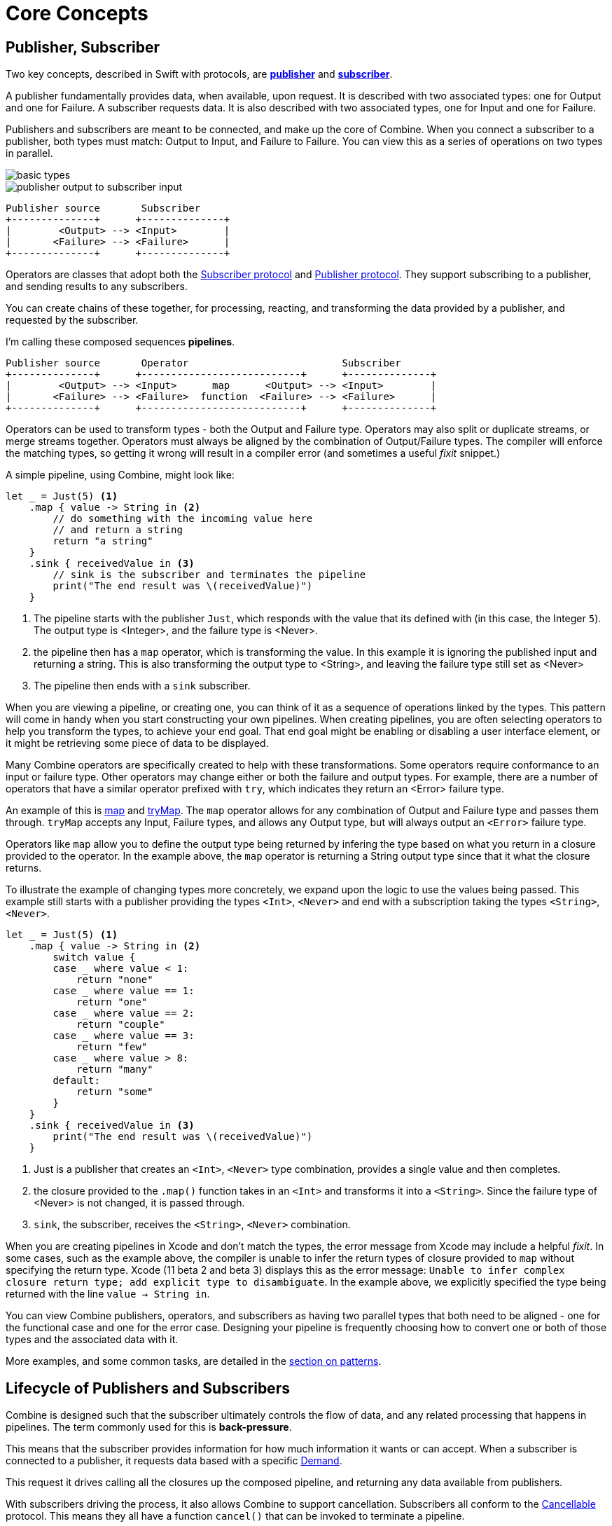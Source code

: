 [#coreconcepts]
= Core Concepts

[#coreconcepts-publisher-subscriber]
== Publisher, Subscriber

Two key concepts, described in Swift with protocols, are https://developer.apple.com/documentation/combine/publisher[*publisher*] and https://developer.apple.com/documentation/combine/subscriber[*subscriber*].

A publisher fundamentally provides data, when available, upon request.
It is described with two associated types: one for Output and one for Failure.
A subscriber requests data.
It is also described with two associated types, one for Input and one for Failure.

Publishers and subscribers are meant to be connected, and make up the core of Combine.
When you connect a subscriber to a publisher, both types must match: Output to Input, and Failure to Failure.
You can view this as a series of operations on two types in parallel.

image::diagrams/basic_types.svg[basic types]

image::diagrams/input-output.svg[publisher output to subscriber input]
//TODO(heckj) - convert to a diagram
[source]
----
Publisher source       Subscriber
+--------------+      +--------------+
|        <Output> --> <Input>        |
|       <Failure> --> <Failure>      |
+--------------+      +--------------+
----

Operators are classes that adopt both the https://developer.apple.com/documentation/combine/subscriber[Subscriber protocol] and https://developer.apple.com/documentation/combine/publisher[Publisher protocol].
They support subscribing to a publisher, and sending results to any subscribers.

You can create chains of these together, for processing, reacting, and transforming the data provided by a publisher, and requested by the subscriber.

I'm calling these composed sequences **pipelines**.

//TODO(heckj) - convert to a diagram
[source]
----
Publisher source       Operator                          Subscriber
+--------------+      +---------------------------+      +--------------+
|        <Output> --> <Input>      map      <Output> --> <Input>        |
|       <Failure> --> <Failure>  function  <Failure> --> <Failure>      |
+--------------+      +---------------------------+      +--------------+
----


Operators can be used to transform types - both the Output and Failure type.
Operators may also split or duplicate streams, or merge streams together.
Operators must always be aligned by the combination of Output/Failure types.
The compiler will enforce the matching types, so getting it wrong will result in a compiler error (and sometimes a useful _fixit_ snippet.)

A simple pipeline, using Combine, might look like:
[source, swift]
----
let _ = Just(5) <1>
    .map { value -> String in <2>
        // do something with the incoming value here
        // and return a string
        return "a string"
    }
    .sink { receivedValue in <3>
        // sink is the subscriber and terminates the pipeline
        print("The end result was \(receivedValue)")
    }
----

<1> The pipeline starts with the publisher `Just`, which responds with the value that its defined with (in this case, the Integer `5`). The output type is <Integer>, and the failure type is <Never>.
<2> the pipeline then has a `map` operator, which is transforming the value. In this example it is ignoring the published input and returning a string. This is also transforming the output type to <String>, and leaving the failure type still set as <Never>
<3> The pipeline then ends with a `sink` subscriber.

When you are viewing a pipeline, or creating one, you can think of it as a sequence of operations linked by the types.
This pattern will come in handy when you start constructing your own pipelines.
When creating pipelines, you are often selecting operators to help you transform the types, to achieve your end goal.
That end goal might be enabling or disabling a user interface element, or it might be retrieving some piece of data to be displayed.

Many Combine operators are specifically created to help with these transformations.
Some operators require conformance to an input or failure type.
Other operators may change either or both the failure and output types.
For example, there are a number of operators that have a similar operator prefixed with `try`, which indicates they return an <Error> failure type.

An example of this is <<reference#reference-map,map>> and <<reference#reference-trymap,tryMap>>.
The `map` operator allows for any combination of Output and Failure type and passes them through.
`tryMap` accepts any Input, Failure types, and allows any Output type, but will always output an `<Error>` failure type.

Operators like `map` allow you to define the output type being returned by infering the type based on what you return in a closure provided to the operator.
In the example above, the `map` operator is returning a String output type since that it what the closure returns.

To illustrate the example of changing types more concretely, we expand upon the logic to use the values being passed. This example still starts with a publisher providing the types `<Int>`, `<Never>` and end with a subscription taking the types `<String>`, `<Never>`.

// NOTE: source in project at SwiftUI-NotesTests/CombinePatternTests.swift
[source, swift]
----
let _ = Just(5) <1>
    .map { value -> String in <2>
        switch value {
        case _ where value < 1:
            return "none"
        case _ where value == 1:
            return "one"
        case _ where value == 2:
            return "couple"
        case _ where value == 3:
            return "few"
        case _ where value > 8:
            return "many"
        default:
            return "some"
        }
    }
    .sink { receivedValue in <3>
        print("The end result was \(receivedValue)")
    }
----
<1> Just is a publisher that creates an `<Int>`, `<Never>` type combination, provides a single value and then completes.
<2> the closure provided to the `.map()` function takes in an `<Int>` and transforms it into a `<String>`. Since the failure type of <Never> is not changed, it is passed through.
<3> `sink`, the subscriber, receives the `<String>`, `<Never>` combination.


[sidebar]
****
When you are creating pipelines in Xcode and don't match the types, the error message from Xcode may include a helpful _fixit_.
In some cases, such as the example above, the compiler is unable to infer the return types of closure provided to `map` without specifying the return type.
Xcode (11 beta 2 and beta 3) displays this as the error message: `Unable to infer complex closure return type; add explicit type to disambiguate`.
In the example above, we explicitly specified the type being returned with the line `value -> String in`.
****

You can view Combine publishers, operators, and subscribers as having two parallel types that both need to be aligned - one for the functional case and one for the error case.
Designing your pipeline is frequently choosing how to convert one or both of those types and the associated data with it.

More examples, and some common tasks, are detailed in the <<patterns#patterns,section on patterns>>.

// force a page break - ignored in HTML rendering
<<<

[#coreconcepts-lifecycle]
== Lifecycle of Publishers and Subscribers

Combine is designed such that the subscriber ultimately controls the flow of data, and any related processing that happens in pipelines.
The term commonly used for this is *back-pressure*.

This means that the subscriber provides information for how much information it wants or can accept.
When a subscriber is connected to a publisher, it requests data based with a specific https://developer.apple.com/documentation/combine/subscribers/demand[Demand].

This request it drives calling all the closures up the composed pipeline, and returning any data available from publishers.

With subscribers driving the process, it also allows Combine to support cancellation.
Subscribers all conform to the https://developer.apple.com/documentation/combine/cancellable[Cancellable] protocol.
This means they all have a function `cancel()` that can be invoked to terminate a pipeline.

The end to end lifecycle is enabled by subscribers and publishers communicating in a well defined sequence:

. When the subscriber is attached to a publisher, it starts with a call to `.subscribe(Subscriber)`.
. The publisher in turn acknowledges the subscription calling `receive(subscription)`.

** After the subscription has been acknowledged, the subscriber requests _N_ values with `request(_ : Demand)`.
** The publisher may then (as it has values) sending _N_ (or fewer) values: `receive(_ : Input)`.
A publisher should never send **more** than the demand requested.
** Also after the subscription has been acknowledged, the subscriber can send a https://developer.apple.com/documentation/combine/subscribers/completion[cancellation] with `.cancel()`

. A publisher may optionally send https://developer.apple.com/documentation/combine/subscribers/completion[completion]: `receive(completion:)` which is also how errors are propogated.

[#coreconcepts-publishers]
== Publishers

The publisher is the provider of data.
The https://developer.apple.com/documentation/combine/publisher[publisher protocol] has a strict contract returning values when asked from subscribers, and possibly terminating with an explicit completion enumeration.

<<reference#reference-just,Just>> and <<reference#reference-future,Future>> are extremely common sources to start your own publisher from a value or function.

Many publishers will immediately provide data when requested by a subscriber.
In some cases, a publisher may have a separate mechanism to enable it to return data.
This is codified by the protocol https://developer.apple.com/documentation/combine/connectablepublisher[ConnectablePublisher].
A publisher conforming to `ConnectablePublisher` will have an additional mechanism to start the flow of data after a subscriber has provided a request.
This could be `.autoconnect()`, which will start the flow of data as soon as a subscriber requests it.
The other option is a separate `.connect()` call on the publisher itself.

Combine provides a number of additional convenience publishers:

//TODO(heckj) - convert to xref to reference sections on these operators
[cols="3*^"]
|===
| <<reference#reference-just,Just>>
| <<reference#reference-future,Future>>
| <<reference#reference-published,@Published>>

| <<reference#reference-empty,Empty>>
| <<reference#reference-sequence,Sequence>>
| <<reference#reference-fail,Fail>>

| <<reference#reference-deferred,Deferred>>
| <<reference#reference-observableobjectpublisher,ObservableObjectPublisher>>
|

|===

A number of Apple APIs outside of Combine provide publishers as well.

* SwiftUI provides https://developer.apple.com/documentation/swiftui/observedobject[`@ObservedObject`] which can be used to create a publisher.

* Foundation
** <<reference#reference-datataskpublisher,URLSession.dataTaskPublisher>>
** <<reference#reference-kvo-publisher,.publisher on KVO instance>>
** <<reference#reference-notificationcenter,NotificationCenter>>
** <<reference#reference-timer,Timer>>

[#coreconcepts-operators]
== Operators

Operators are a convenient name for a number of pre-built functions that are included under Publisher in Apple's reference documentation.
These functions are all meant to be composed into pipelines.
Many will accept  one of more closures from the developer to define the business logic of the operator, while maintaining the adherance to the publisher/subscriber lifecycle.

Some operators support bringing together outputs from different pipelines, or splitting to send to multiple subscribers.
Operators may also have constraints on the types they will operate on.
Operators can also help with error handling and retry logic, buffering and prefetch, controlling timing, and supporting debugging.

[cols="3*^"]
|===
3+h| Mapping elements
| <<reference#reference-scan,scan>>
| <<reference#reference-tryscan,tryScan>>
| <<reference#reference-setfailuretype,setFailureType>>

| <<reference#reference-map,map>>
| <<reference#reference-trymap,tryMap>>
| <<reference#reference-flatmap,flatMap>>
|===

[cols="3*^"]
|===
3+h| Filtering elements
| <<reference#reference-compactmap,compactMap>>
| <<reference#reference-trycompactmap,tryCompactMap>>
| <<reference#reference-replaceempty,replaceEmpty>>

| <<reference#reference-filter,filter>>
| <<reference#reference-tryfilter,tryFilter>>
| <<reference#reference-replaceerror,replaceError>>

| <<reference#reference-removeduplicates,removeDuplicates>>
| <<reference#reference-tryremoveduplicates,tryRemoveDuplicates>>
|
|===


[cols="3*^"]
|===
3+h| Reducing elements
| <<reference#reference-collect,collect>>
| <<reference#reference-collectbycount,collectByCount>>
| <<reference#reference-collectbytime,collectByTime>>

| <<reference#reference-reduce,reduce>>
| <<reference#reference-tryreduce,tryReduce>>
| <<reference#reference-ignoreoutput,ignoreOutput>>
|===

[cols="3*^"]
|===
3+h| Mathematic opertions on elements
| <<reference#reference-comparison,comparison>>
| <<reference#reference-trycomparison,tryComparison>>
| <<reference#reference-count,count>>
|===

[cols="3*^"]
|===
3+h| Applying matching criteria to elements
| <<reference#reference-allsatisfy,allSatisfy>>
| <<reference#reference-tryallsatisfy,tryAllSatisfy>>
| <<reference#reference-contains,contains>>

| <<reference#reference-containswhere,containsWhere>>
| <<reference#reference-trycontainswhere,tryContainsWhere>>
|
|===

[cols="3*^"]
|===
3+h| Applying sequence operations to elements
| <<reference#reference-firstwhere,firstWhere>>
| <<reference#reference-tryfirstwhere,tryFirstWhere>>
| <<reference#reference-first,first>>

| <<reference#reference-lastwhere,lastWhere>>
| <<reference#reference-trylastwhere,tryLastWhere>>
| <<reference#reference-last,last>>

| <<reference#reference-dropwhile,dropWhile>>
| <<reference#reference-trydropwhile,tryDropWhile>>
| <<reference#reference-dropuntiloutput,dropUntilOutput>>

| <<reference#reference-concatenate,concatenate>>
| <<reference#reference-drop,drop>>
| <<reference#reference-prefixuntiloutput,prefixUntilOutput>>

| <<reference#reference-prefixwhile,prefixWhile>>
| <<reference#reference-tryprefixwhile,tryPrefixWhile>>
| <<reference#reference-output,output>>
|===

[cols="3*^"]
|===
3+h| Combining elements from multiple publishers
| <<reference#reference-combinelatest,combineLatest>>
| <<reference#reference-merge,merge>>
| <<reference#reference-zip,zip>>
|===

[cols="3*^"]
|===
3+h| Handling errors
| <<reference#reference-catch,catch>>
| <<reference#reference-trycatch,tryCatch>>
| <<reference#reference-assertnofailure,assertNoFailure>>

| <<reference#reference-retry,retry>>
| <<reference#reference-maperror,mapError>>
|
|===

[cols="3*^"]
|===
3+h| Adapting publisher types
| <<reference#reference-switchtolatest,switchToLatest>>
| <<reference#reference-erasetoanypublisher,eraseToAnyPublisher>>
|
|===

[cols="3*^"]
|===
3+h| Controlling timing
| <<reference#reference-debounce,debounce>>
| <<reference#reference-delay,delay>>
| <<reference#reference-measureinterval,measureInterval>>

| <<reference#reference-throttle,throttle>>
| <<reference#reference-timeout,timeout>>
|
|===

[cols="3*^"]
|===
3+h| Encoding and decoding
| <<reference#reference-encode,encode>>
| <<reference#reference-decode,decode>>
|
|===

[cols="3*^"]
|===
3+h| Working with multiple subscribers
| <<reference#reference-multicast,multicast>>
|
|
|===

[cols="3*^"]
|===
3+h| Debugging
| <<reference#reference-breakpoint,breakpoint>>
| <<reference#reference-handleevents,handleEvents>>
| <<reference#reference-print,print>>
|===

[#coreconcepts-subjects]
== Subjects

Subjects are a special case of publisher that also adhere to the https://developer.apple.com/documentation/combine/subject[`subject`] protocol.
This protocol requires subjects to have a `.send()` method to allow the developer to send specific values to a subscriber (or pipeline).

Subjects can be used to "inject" values into a stream, by calling the subject's `.send()` method.
This is useful for integrating existing imperative code with Combine.

A subject can also broadcast values to multiple subscribers.
If multiple subscribers are connected to a subject, it will fanning out values to the multiple subscribers when `send()` is invoked.
A subject is also frequently used to connect or cascade multiple pipelines together, especially to fan out to multiple pipelines.

A subject does not blindly pass through the demand from its subscribers, instead it provides a sort of aggregation point for demand.
A subject will not signal for demand to its connected publishers until it has received at least one subscriber itself.
When it receives any demand, it then signals for `unlimited` demand to connected publishers.
With the subject supporting multiple subscribers, any subscribers that have not requested data with a demand are not provided the data until they do.

There are two types of built-in subjects with Combine: <<reference#reference-currentvaluesubject,currentValueSubject>> and <<reference#reference-passthroughsubject,passthroughSubject>>.
They act similiarly, the primary difference being currentValueSubject remembers and provides an initial state value for any subscribers, where passthroughSubject does not.
Both will provide updated values to any subscribers when `.send()` is invoked.

Both CurrentValueSubject and PassthroughSubject are also useful for creating publishers from objects conforming to the
https://developer.apple.com/documentation/combine/observableobject[`ObservableObject`].
This protocol is supported by a number of declarative components within SwiftUI.

[#coreconcepts-subscribers]
== Subscribers

While https://developer.apple.com/documentation/combine/subscriber[`subscriber`] is the protocol used to receive data throughout a pipeline, _the Subscriber_ typically refers to the end of a pipeline.

There are two subscribers built-in to Combine: <<reference#reference-assign,assign>> and <<reference#reference-sink,sink>>.

Subscribers can support cancellation, which terminates a subscription and shuts down all the stream processing prior to any Completion sent by the publisher.
Both `Assign` and `Sink` conform to the https://developer.apple.com/documentation/combine/cancellable[cancellable protocol].

https://developer.apple.com/documentation/combine/subscribers/assign[`assign`] applies values passed down from the publisher to an object defined by a keypath.
The keypath is set when the pipeline is created.
An example of this in Swift might look like:

[source, swift]
----
.assign(to: \.isEnabled, on: signupButton)
----

https://developer.apple.com/documentation/combine/subscribers/sink[`sink`] accepts a closure that receives any resulting values from the publisher.
This allows the developer to terminate a pipeline with their own code.
This subscriber is also extremely helpful when writing unit tests to validate either publishers or pipelines.
An example of this in Swift might look like:

[source, swift]
----
.sink { receivedValue in
    print("The end result was \(String(describing: receivedValue))")
}
----

Most other subscribers are part of other Apple frameworks.
For example, nearly every control in SwiftUI can act as a subscriber.
The https://developer.apple.com/documentation/swiftui/view/[View protocol] in SwiftUI defines an `.onReceive(publisher)` function to use views as a subscriber.
The `onReceive` function takes a closure akin to `sink` that can manipulate `@State` or `@Bindings` within SwiftUI.

An example of that in SwiftUI might look like:

[source, swift]
----
struct MyView : View {

    @State private var currentStatusValue = "ok"
    var body: some View {
        Text("Current status: \(currentStatusValue)")
    }
    .onReceive(MyPublisher.currentStatusPublisher) { newStatus in
        self.currentStatusValue = newStatus
    }
}
----

For any type of UI object (UIKit, AppKit, or SwiftUI), <<reference#reference-assign,assign>> can be used with pipelines to manipulate properties.

When you are storing a reference to your own subscriber in order to clean up later, you generally want a reference to cancel the subscription.
<<reference#reference-anycancellable,anyCancellable>> provides a type-erased reference that converts any subscriber to the type AnyCancellable, allowing the use of `.cancel()` on that reference, but not access to the subscription itself (which could, for instance, request more data).

// force a page break - ignored in HTML rendering
<<<
'''
